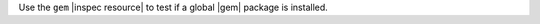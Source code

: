 .. The contents of this file are included in multiple topics.
.. This file should not be changed in a way that hinders its ability to appear in multiple documentation sets.

Use the ``gem`` |inspec resource| to test if a global |gem| package is installed.
